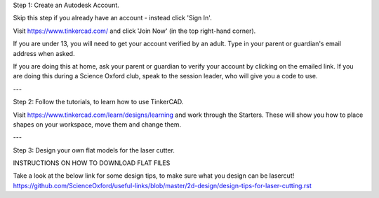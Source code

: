 Step 1: Create an Autodesk Account.

Skip this step if you already have an account - instead click 'Sign In'.

Visit https://www.tinkercad.com/ and click 'Join Now' (in the top right-hand corner).

If you are under 13, you will need to get your account verified by an adult.
Type in your parent or guardian's email address when asked.

If you are doing this at home, ask your parent or guardian to verify your account by clicking on the emailed link.
If you are doing this during a Science Oxford club, speak to the session leader, who will give you a code to use.

---

Step 2: Follow the tutorials, to learn how to use TinkerCAD.

Visit https://www.tinkercad.com/learn/designs/learning and work through the Starters.
These will show you how to place shapes on your workspace, move them and change them.

---

Step 3: Design your own flat models for the laser cutter.

INSTRUCTIONS ON HOW TO DOWNLOAD FLAT FILES

Take a look at the below link for some design tips, to make sure what you design can be lasercut!
https://github.com/ScienceOxford/useful-links/blob/master/2d-design/design-tips-for-laser-cutting.rst

